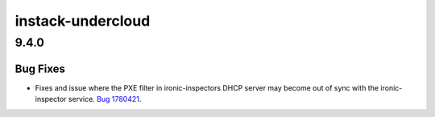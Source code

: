 ==================
instack-undercloud
==================

.. _instack-undercloud_9.4.0:

9.4.0
=====

.. _instack-undercloud_9.4.0_Bug Fixes:

Bug Fixes
---------

.. releasenotes/notes/dnsmask-pxe-filter-start-stop-commands-c1f71c6f38f27c78.yaml @ b'ad692446430723df70372133b215f92fe982d964'

- Fixes and issue where the PXE filter in ironic-inspectors DHCP server may
  become out of sync with the ironic-inspector service. `Bug 1780421
  <https://bugs.launchpad.net/tripleo/+bug/1780421>`_.

